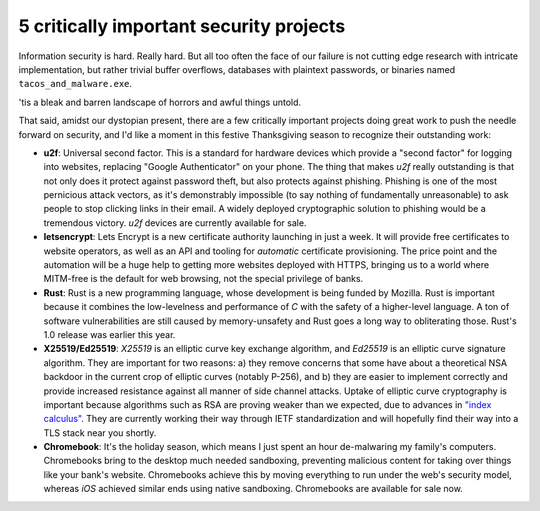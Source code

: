 5 critically important security projects
========================================

Information security is hard. Really hard. But all too often the face of our
failure is not cutting edge research with intricate implementation, but rather
trivial buffer overflows, databases with plaintext passwords, or binaries named
``tacos_and_malware.exe``.

'tis a bleak and barren landscape of horrors and awful things untold.

That said, amidst our dystopian present, there are a few critically important
projects doing great work to push the needle forward on security, and I'd like
a moment in this festive Thanksgiving season to recognize their outstanding
work:

* **u2f**: Universal second factor. This is a standard for hardware devices
  which provide a "second factor" for logging into websites, replacing
  "Google Authenticator" on your phone. The thing that makes *u2f* really
  outstanding is that not only does it protect against password theft, but also
  protects against phishing. Phishing is one of the most pernicious attack
  vectors, as it's demonstrably impossible (to say nothing of fundamentally
  unreasonable) to ask people to stop clicking links in their email. A widely
  deployed cryptographic solution to phishing would be a tremendous victory.
  *u2f* devices are currently available for sale.
* **letsencrypt**: Lets Encrypt is a new certificate authority launching in
  just a week. It will provide free certificates to website operators, as well
  as an API and tooling for *automatic* certificate provisioning. The price
  point and the automation will be a huge help to getting more websites
  deployed with HTTPS, bringing us to a world where MITM-free is the default
  for web browsing, not the special privilege of banks.
* **Rust**: Rust is a new programming language, whose development is being
  funded by Mozilla. Rust is important because it combines the low-levelness
  and performance of *C* with the safety of a higher-level language. A ton of
  software vulnerabilities are still caused by memory-unsafety and Rust goes a
  long way to obliterating those. Rust's 1.0 release was earlier this year.
* **X25519/Ed25519**: *X25519* is an elliptic curve key exchange algorithm, and
  *Ed25519* is an elliptic curve signature algorithm. They are important for
  two reasons: a) they remove concerns that some have about a theoretical NSA
  backdoor in the current crop of elliptic curves (notably P-256), and b) they
  are easier to implement correctly and provide increased resistance against
  all manner of side channel attacks. Uptake of elliptic curve cryptography is
  important because algorithms such as RSA are proving weaker than we expected,
  due to advances in `"index calculus"`_. They are currently working their way
  through IETF standardization and will hopefully find their way into a TLS
  stack near you shortly.
* **Chromebook**: It's the holiday season, which means I just spent an hour
  de-malwaring my family's computers. Chromebooks bring to the desktop much
  needed sandboxing, preventing malicious content for taking over things like
  your bank's website. Chromebooks achieve this by moving everything to run
  under the web's security model, whereas *iOS* achieved similar ends using
  native sandboxing. Chromebooks are available for sale now.

.. _`"index calculus"`: https://en.wikipedia.org/wiki/Index_calculus_algorithm
